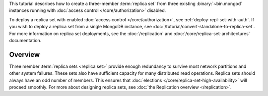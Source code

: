 This tutorial describes how to create a three-member :term:`replica
set` from three existing :binary:`~bin.mongod` instances running with
:doc:`access control </core/authorization>` disabled.

To deploy a replica set with enabled :doc:`access control
</core/authorization>`, see
:ref:`deploy-repl-set-with-auth`. If you wish to deploy a
replica set from a single MongoDB instance, see
:doc:`/tutorial/convert-standalone-to-replica-set`. For more
information on replica set deployments, see the :doc:`/replication` and
:doc:`/core/replica-set-architectures` documentation.

Overview
--------

Three member :term:`replica sets <replica set>` provide enough
redundancy to survive most network partitions and other system
failures. These sets also have sufficient capacity for many distributed
read operations. Replica sets should always have an odd number of
members. This ensures that :doc:`elections
</core/replica-set-high-availability>` will proceed smoothly. For more about
designing replica sets, see :doc:`the Replication overview
</replication>`.
